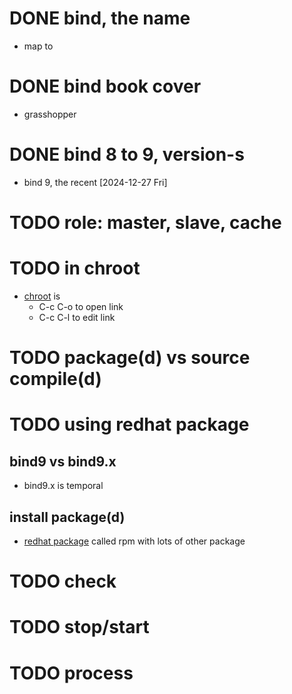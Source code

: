 * DONE bind, the name

- map to

* DONE bind book cover

- grasshopper
  
* DONE bind 8 to 9, version-s

- bind 9, the recent [2024-12-27 Fri]
  
* TODO role: master, slave, cache
* TODO in chroot

- [[file:chroot.org][chroot]] is
  - C-c C-o to open link
  - C-c C-l to edit link    

* TODO package(d) vs source compile(d)
* TODO using redhat package

** bind9 vs bind9.x

- bind9.x is temporal

** install package(d)

- [[file:redhat-package.org][redhat package]] called rpm with lots of other package

* TODO check
* TODO stop/start
* TODO process
